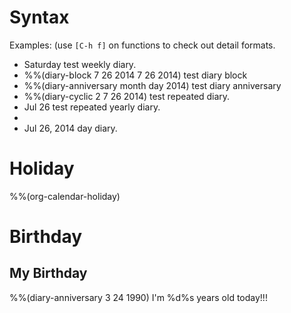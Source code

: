 * Syntax

Examples: (use =[C-h f]= on functions to check out detail formats.

- Saturday test weekly diary.
- %%(diary-block 7 26 2014 7 26 2014) test diary block
- %%(diary-anniversary month day 2014) test diary anniversary
- %%(diary-cyclic 2 7 26 2014) test repeated diary.
- Jul 26 test repeated yearly diary.
- * 26 test repeated monthly diary.
- Jul 26, 2014 day diary.


* Holiday

%%(org-calendar-holiday)


* Birthday

** My Birthday

%%(diary-anniversary 3 24 1990) I'm %d%s years old today!!!


